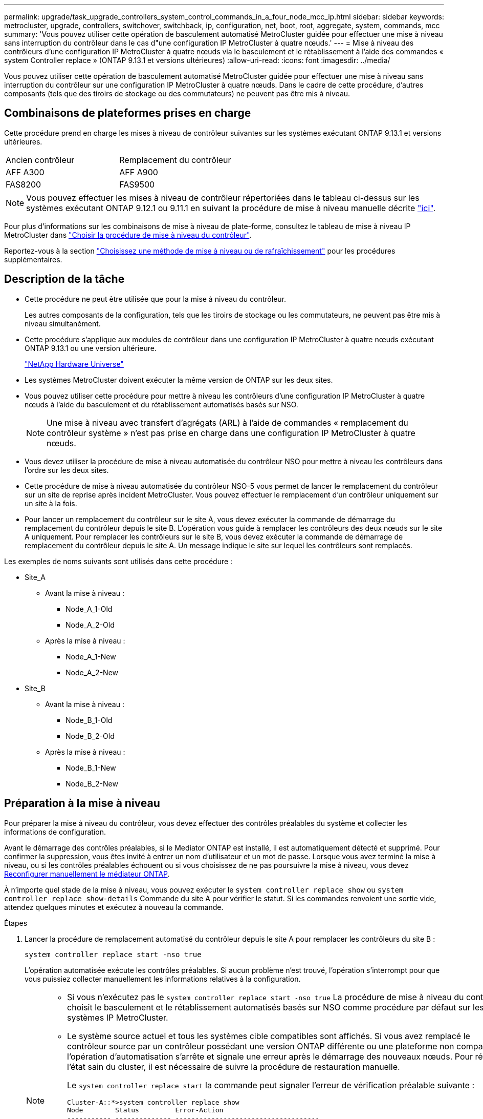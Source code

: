 ---
permalink: upgrade/task_upgrade_controllers_system_control_commands_in_a_four_node_mcc_ip.html 
sidebar: sidebar 
keywords: metrocluster, upgrade, controllers, switchover, switchback, ip, configuration, net, boot, root, aggregate, system, commands, mcc 
summary: 'Vous pouvez utiliser cette opération de basculement automatisé MetroCluster guidée pour effectuer une mise à niveau sans interruption du contrôleur dans le cas d"une configuration IP MetroCluster à quatre nœuds.' 
---
= Mise à niveau des contrôleurs d'une configuration IP MetroCluster à quatre nœuds via le basculement et le rétablissement à l'aide des commandes « system Controller replace » (ONTAP 9.13.1 et versions ultérieures)
:allow-uri-read: 
:icons: font
:imagesdir: ../media/


[role="lead"]
Vous pouvez utiliser cette opération de basculement automatisé MetroCluster guidée pour effectuer une mise à niveau sans interruption du contrôleur sur une configuration IP MetroCluster à quatre nœuds. Dans le cadre de cette procédure, d'autres composants (tels que des tiroirs de stockage ou des commutateurs) ne peuvent pas être mis à niveau.



== Combinaisons de plateformes prises en charge

Cette procédure prend en charge les mises à niveau de contrôleur suivantes sur les systèmes exécutant ONTAP 9.13.1 et versions ultérieures.

|===


| Ancien contrôleur | Remplacement du contrôleur 


| AFF A300 | AFF A900 


| FAS8200 | FAS9500 
|===

NOTE: Vous pouvez effectuer les mises à niveau de contrôleur répertoriées dans le tableau ci-dessus sur les systèmes exécutant ONTAP 9.12.1 ou 9.11.1 en suivant la procédure de mise à niveau manuelle décrite link:task_upgrade_controllers_in_a_four_node_ip_mcc_us_switchover_and_switchback_mcc_ip.html["ici"].

Pour plus d'informations sur les combinaisons de mise à niveau de plate-forme, consultez le tableau de mise à niveau IP MetroCluster dans link:concept_choosing_controller_upgrade_mcc.html#supported-metrocluster-ip-controller-upgrades["Choisir la procédure de mise à niveau du contrôleur"].

Reportez-vous à la section https://docs.netapp.com/us-en/ontap-metrocluster/upgrade/concept_choosing_an_upgrade_method_mcc.html["Choisissez une méthode de mise à niveau ou de rafraîchissement"] pour les procédures supplémentaires.



== Description de la tâche

* Cette procédure ne peut être utilisée que pour la mise à niveau du contrôleur.
+
Les autres composants de la configuration, tels que les tiroirs de stockage ou les commutateurs, ne peuvent pas être mis à niveau simultanément.

* Cette procédure s'applique aux modules de contrôleur dans une configuration IP MetroCluster à quatre nœuds exécutant ONTAP 9.13.1 ou une version ultérieure.
+
https://hwu.netapp.com["NetApp Hardware Universe"^]

* Les systèmes MetroCluster doivent exécuter la même version de ONTAP sur les deux sites.
* Vous pouvez utiliser cette procédure pour mettre à niveau les contrôleurs d'une configuration IP MetroCluster à quatre nœuds à l'aide du basculement et du rétablissement automatisés basés sur NSO.
+

NOTE: Une mise à niveau avec transfert d'agrégats (ARL) à l'aide de commandes « remplacement du contrôleur système » n'est pas prise en charge dans une configuration IP MetroCluster à quatre nœuds.

* Vous devez utiliser la procédure de mise à niveau automatisée du contrôleur NSO pour mettre à niveau les contrôleurs dans l'ordre sur les deux sites.
* Cette procédure de mise à niveau automatisée du contrôleur NSO-5 vous permet de lancer le remplacement du contrôleur sur un site de reprise après incident MetroCluster. Vous pouvez effectuer le remplacement d'un contrôleur uniquement sur un site à la fois.
* Pour lancer un remplacement du contrôleur sur le site A, vous devez exécuter la commande de démarrage du remplacement du contrôleur depuis le site B. L'opération vous guide à remplacer les contrôleurs des deux nœuds sur le site A uniquement. Pour remplacer les contrôleurs sur le site B, vous devez exécuter la commande de démarrage de remplacement du contrôleur depuis le site A. Un message indique le site sur lequel les contrôleurs sont remplacés.


Les exemples de noms suivants sont utilisés dans cette procédure :

* Site_A
+
** Avant la mise à niveau :
+
*** Node_A_1-Old
*** Node_A_2-Old


** Après la mise à niveau :
+
*** Node_A_1-New
*** Node_A_2-New




* Site_B
+
** Avant la mise à niveau :
+
*** Node_B_1-Old
*** Node_B_2-Old


** Après la mise à niveau :
+
*** Node_B_1-New
*** Node_B_2-New








== Préparation à la mise à niveau

Pour préparer la mise à niveau du contrôleur, vous devez effectuer des contrôles préalables du système et collecter les informations de configuration.

Avant le démarrage des contrôles préalables, si le Mediator ONTAP est installé, il est automatiquement détecté et supprimé. Pour confirmer la suppression, vous êtes invité à entrer un nom d'utilisateur et un mot de passe. Lorsque vous avez terminé la mise à niveau, ou si les contrôles préalables échouent ou si vous choisissez de ne pas poursuivre la mise à niveau, vous devez <<man_reconfig_mediator,Reconfigurer manuellement le médiateur ONTAP>>.

À n'importe quel stade de la mise à niveau, vous pouvez exécuter le `system controller replace show` ou `system controller replace show-details` Commande du site A pour vérifier le statut. Si les commandes renvoient une sortie vide, attendez quelques minutes et exécutez à nouveau la commande.

.Étapes
. Lancer la procédure de remplacement automatisé du contrôleur depuis le site A pour remplacer les contrôleurs du site B :
+
`system controller replace start -nso true`

+
L'opération automatisée exécute les contrôles préalables. Si aucun problème n'est trouvé, l'opération s'interrompt pour que vous puissiez collecter manuellement les informations relatives à la configuration.

+
[NOTE]
====
** Si vous n'exécutez pas le `system controller replace start -nso true` La procédure de mise à niveau du contrôleur choisit le basculement et le rétablissement automatisés basés sur NSO comme procédure par défaut sur les systèmes IP MetroCluster.
** Le système source actuel et tous les systèmes cible compatibles sont affichés. Si vous avez remplacé le contrôleur source par un contrôleur possédant une version ONTAP différente ou une plateforme non compatible, l'opération d'automatisation s'arrête et signale une erreur après le démarrage des nouveaux nœuds. Pour rétablir l'état sain du cluster, il est nécessaire de suivre la procédure de restauration manuelle.
+
Le `system controller replace start` la commande peut signaler l'erreur de vérification préalable suivante :

+
[listing]
----
Cluster-A::*>system controller replace show
Node        Status         Error-Action
----------- -------------- ------------------------------------
Node-A-1    Failed         MetroCluster check failed. Reason : MCC check showed errors in component aggregates
----
+
Vérifiez si cette erreur s'est produite parce que vous avez des agrégats non mis en miroir ou en raison d'un autre problème d'agrégat. Vérifiez que tous les agrégats en miroir sont sains et ne sont pas dégradés ou ne sont pas dégradés. Si cette erreur est due uniquement aux agrégats non mis en miroir, vous pouvez annuler cette erreur en sélectionnant le `-skip-metrocluster-check true` sur le `system controller replace start` commande. Si le stockage distant est accessible, les agrégats sans miroir sont connectés après le basculement. En cas de défaillance de la liaison de stockage distante, les agrégats non mis en miroir ne parviennent pas à se mettre en ligne.



====
. Collectez manuellement les informations de configuration en se connectant sur le site B et en suivant les commandes répertoriées dans le message de la console sous le `system controller replace show` ou `system controller replace show-details` commande.




=== Collecte des informations avant la mise à niveau

Avant de procéder à la mise à niveau, si le volume racine est chiffré, vous devez vous fournir la clé de sauvegarde ainsi que d'autres informations permettant de démarrer les nouveaux contrôleurs avec les anciens volumes root chiffrés.

.Description de la tâche
Cette tâche est effectuée sur la configuration IP MetroCluster existante.

.Étapes
. Etiqueter les câbles pour les contrôleurs existants afin de faciliter l'identification des câbles lors de la configuration des nouveaux contrôleurs.
. Afficher les commandes pour capturer la clé de sauvegarde et d'autres informations :
+
`system controller replace show`

+
Exécutez les commandes répertoriées sous le `show` commande provenant du cluster partenaire.

+
Le `show` Le résultat des commandes affiche trois tableaux contenant les adresses IP de l'interface MetroCluster, les ID système et les UUID du système. Ces informations sont requises plus tard dans la procédure pour définir les bootargs lorsque vous démarrez le nouveau noeud.

. Collectez les ID système des nœuds de la configuration MetroCluster :
+
--
`metrocluster node show -fields node-systemid,dr-partner-systemid`

Au cours de la procédure de mise à niveau, vous remplacerez ces anciens ID système par les ID système des nouveaux modules de contrôleur.

Dans cet exemple, pour une configuration IP MetroCluster à quatre nœuds, les anciens ID de système suivants sont récupérés :

** Node_A_1-Old : 4068741258
** Node_A_2-Old : 4068741260
** Node_B_1-Old : 4068741254
** Node_B_2-Old : 4068741256


[listing]
----
metrocluster-siteA::> metrocluster node show -fields node-systemid,ha-partner-systemid,dr-partner-systemid,dr-auxiliary-systemid
dr-group-id        cluster           node            node-systemid     ha-partner-systemid     dr-partner-systemid    dr-auxiliary-systemid
-----------        ---------------   ----------      -------------     -------------------     -------------------    ---------------------
1                    Cluster_A       Node_A_1-old    4068741258        4068741260              4068741256             4068741256
1                    Cluster_A       Node_A_2-old    4068741260        4068741258              4068741254             4068741254
1                    Cluster_B       Node_B_1-old    4068741254        4068741256              4068741258             4068741260
1                    Cluster_B       Node_B_2-old    4068741256        4068741254              4068741260             4068741258
4 entries were displayed.
----
Dans cet exemple, pour une configuration IP MetroCluster à deux nœuds, les anciens ID de système suivants sont récupérés :

** Node_A_1 : 4068741258
** Node_B_1 : 4068741254


[listing]
----
metrocluster node show -fields node-systemid,dr-partner-systemid

dr-group-id cluster    node          node-systemid dr-partner-systemid
----------- ---------- --------      ------------- ------------
1           Cluster_A  Node_A_1-old  4068741258    4068741254
1           Cluster_B  node_B_1-old  -             -
2 entries were displayed.
----
--
. Collecte des informations relatives aux ports et aux LIF pour chaque ancien nœud.
+
Vous devez collecter les valeurs de sortie des commandes suivantes pour chaque nœud :

+
** `network interface show -role cluster,node-mgmt`
** `network port show -node _node-name_ -type physical`
** `network port vlan show -node _node-name_`
** `network port ifgrp show -node _node_name_ -instance`
** `network port broadcast-domain show`
** `network port reachability show -detail`
** `network ipspace show`
** `volume show`
** `storage aggregate show`
** `system node run -node _node-name_ sysconfig -a`


. Si les nœuds MetroCluster se trouvent dans une configuration SAN, collectez les informations pertinentes.
+
Vous devez collecter le résultat des commandes suivantes :

+
** `fcp adapter show -instance`
** `fcp interface show -instance`
** `iscsi interface show`
** `ucadmin show`


. Si le volume racine est chiffré, collectez et enregistrez la phrase secrète utilisée pour le gestionnaire de clés :
+
`security key-manager backup show`

. Si les nœuds MetroCluster utilisent le chiffrement pour des volumes ou des agrégats, copiez les informations concernant les clés et les clés de phrase secrète.
+
Pour plus d'informations, reportez-vous à la section https://docs.netapp.com/ontap-9/topic/com.netapp.doc.pow-nve/GUID-1677AE0A-FEF7-45FA-8616-885AA3283BCF.html["Sauvegarde manuelle des informations de gestion intégrée des clés"^].

+
.. Si le gestionnaire de clés intégré est configuré :
+
`security key-manager onboard show-backup`

+
Vous aurez besoin de la phrase de passe plus tard dans la procédure de mise à niveau.

.. Si le protocole KMIP (Enterprise Key Management) est configuré, exécutez les commandes suivantes :
+
`security key-manager external show -instance`

+
`security key-manager key query`



. Une fois que vous avez terminé de collecter les informations de configuration, reprenez l'opération :
+
`system controller replace resume`





=== Suppression de la configuration existante du logiciel disjoncteur d'attache ou autre logiciel de surveillance

Si la configuration existante est contrôlée avec la configuration MetroCluster Tiebreaker ou d'autres applications tierces (telles que ClusterLion) capables d'effectuer un basculement, vous devez supprimer la configuration MetroCluster du logiciel disjoncteur d'attache ou autre logiciel avant de remplacer l'ancien contrôleur.

.Étapes
. http://docs.netapp.com/ontap-9/topic/com.netapp.doc.hw-metrocluster-tiebreaker/GUID-34C97A45-0BFF-46DD-B104-2AB2805A983D.html["Supprimez la configuration MetroCluster existante"^] À partir du logiciel disjoncteur d'attache.
. Supprimez la configuration MetroCluster existante de toute application tierce pouvant effectuer le basculement.
+
Reportez-vous à la documentation de l'application.





== Remplacement des anciens contrôleurs et démarrage des nouveaux contrôleurs

Une fois que vous avez recueilli des informations et que vous reprenez l'opération, l'automatisation procède à l'opération de basculement.

.Description de la tâche
L'opération d'automatisation lance les opérations de basculement. Une fois ces opérations terminées, l'opération s'interrompt à *interrompu pour l'intervention de l'utilisateur*. Vous pouvez ainsi installer les contrôleurs, démarrer les contrôleurs partenaires et réaffecter les disques d'agrégat racine au nouveau module de contrôleur à partir de la sauvegarde flash à l'aide de `sysids` rassemblés plus tôt.

.Avant de commencer
Avant de lancer le basculement, l'automatisation s'interrompt pour que vous puissiez vérifier manuellement que toutes les LIF sont « en service » sur le site B. Si nécessaire, apportez toutes les LIF « propres » à « UP » et reprenez l'opération d'automatisation à l'aide du `system controller replace resume` commande.



=== Préparation de la configuration réseau des anciens contrôleurs

Pour assurer la reprise du réseau correctement sur les nouveaux contrôleurs, vous devez déplacer les LIF vers un port commun, puis supprimer la configuration réseau des anciens contrôleurs.

.Description de la tâche
* Cette tâche doit être effectuée sur chacun des anciens nœuds.
* Vous utiliserez les informations recueillies dans <<Préparation à la mise à niveau>>.


.Étapes
. Démarrez les anciens nœuds, puis connectez-vous aux nœuds :
+
`boot_ontap`

. Assignez le port de base de toutes les LIFs de données de l'ancien contrôleur à un port commun identique sur les anciens et les nouveaux modules de contrôleur.
+
.. Afficher les LIFs :
+
`network interface show`

+
Toutes LES LIF de données, y compris SAN et NAS, seront admin « up » et « possède » des opérations, car celles-ci se trouvent sur le site de basculement (cluster_A).

.. Vérifiez le résultat de cette commande pour trouver un port réseau physique commun identique sur l'ancien et le nouveau contrôleur qui n'est pas utilisé comme port du cluster.
+
Par exemple, « e0d » est un port physique des anciens contrôleurs et est également présent sur les nouveaux contrôleurs. « e0d » n'est pas utilisé comme port de cluster ou autre sur les nouveaux contrôleurs.

+
Pour l'utilisation des ports pour les modèles de plate-forme, reportez-vous à la section https://hwu.netapp.com/["NetApp Hardware Universe"^]

.. Modifier toutes LES LIFS de données pour utiliser le port commun comme port de base :
+
`network interface modify -vserver _svm-name_ -lif _data-lif_ -home-port _port-id_`

+
Dans l'exemple suivant, il s'agit de ""e0d"".

+
Par exemple :

+
[listing]
----
network interface modify -vserver vs0 -lif datalif1 -home-port e0d
----


. Modifier les domaines de diffusion pour supprimer les VLAN et les ports physiques qui doivent être supprimés :
+
`broadcast-domain remove-ports -broadcast-domain _broadcast-domain-name_ -ports _node-name:port-id_`

+
Répétez cette étape pour tous les réseaux VLAN et les ports physiques.

. Supprimez tous les ports VLAN utilisant des ports de cluster comme ports membres et groupes d'interfaces utilisant des ports de cluster comme ports membres.
+
.. Supprimer les ports VLAN :
+
`network port vlan delete -node _node-name_ -vlan-name _portid-vlandid_`

+
Par exemple :

+
[listing]
----
network port vlan delete -node node1 -vlan-name e1c-80
----
.. Supprimez les ports physiques des groupes d'interface :
+
`network port ifgrp remove-port -node _node-name_ -ifgrp _interface-group-name_ -port _portid_`

+
Par exemple :

+
[listing]
----
network port ifgrp remove-port -node node1 -ifgrp a1a -port e0d
----
.. Supprimer les ports VLAN et group d'interface de broadcast domain :
+
`network port broadcast-domain remove-ports -ipspace _ipspace_ -broadcast-domain _broadcast-domain-name_ -ports _nodename:portname,nodename:portname_,..`

.. Modifiez les ports du groupe d'interface pour utiliser d'autres ports physiques comme membre :
+
`ifgrp add-port -node _node-name_ -ifgrp _interface-group-name_ -port _port-id_`



. Arrêter les nœuds :
+
`halt -inhibit-takeover true -node _node-name_`

+
Cette étape doit être effectuée sur les deux nœuds.





=== Configuration des nouveaux contrôleurs

Vous devez installer et câbler les nouveaux contrôleurs.

.Étapes
. Planifiez le positionnement des nouveaux modules de contrôleur et tiroirs de stockage en fonction des besoins.
+
L'espace rack dépend du modèle de plateforme des modules de contrôleur, des types de switchs et du nombre de tiroirs de stockage de votre configuration.

. Mettez-vous à la terre.
. Installez les modules de contrôleur sur le rack ou l'armoire.
+
https://docs.netapp.com/us-en/ontap-systems/index.html["Centre de documentation AFF et FAS"^]

. Si les nouveaux modules de contrôleur ne sont pas livrés avec eux-mêmes des cartes FC-VI et si les cartes FC-VI des anciens contrôleurs sont compatibles avec les nouveaux contrôleurs, remplacez les cartes FC-VI et installez-les dans les connecteurs appropriés.
+
Voir la link:https://hwu.netapp.com["NetApp Hardware Universe"^] Pour les informations sur les slots pour les cartes FC-VI.

. Reliez les connexions d'alimentation, de console série et de gestion des contrôleurs, comme décrit dans les _MetroCluster - Guides d'installation et de configuration_.
+
Ne connectez pas d'autres câbles ayant été débranchés des anciens contrôleurs à l'heure actuelle.

+
https://docs.netapp.com/us-en/ontap-systems/index.html["Centre de documentation AFF et FAS"^]

. Mettez les nouveaux nœuds sous tension et appuyez sur Ctrl-C lorsque vous êtes invité à afficher l'invite DU CHARGEUR.




=== Démarrage réseau des nouveaux contrôleurs

Une fois les nouveaux nœuds installés, vous devez démarrage sur le réseau pour vous assurer que la version des nouveaux nœuds exécute la même version de ONTAP que les nœuds d'origine. Le terme netboot signifie que vous êtes en cours de démarrage à partir d'une image ONTAP stockée sur un serveur distant. Lorsque vous vous préparez à netboot, vous devez placer une copie de l'image de démarrage ONTAP 9 sur un serveur web auquel le système peut accéder.

Cette tâche est effectuée sur chacun des nouveaux modules de contrôleur.

.Étapes
. Accédez au https://mysupport.netapp.com/site/["Site de support NetApp"^] pour télécharger les fichiers utilisés pour effectuer le démarrage sur le réseau du système.
. Téléchargez le logiciel ONTAP approprié depuis la section de téléchargement de logiciels du site du support NetApp et stockez le fichier ontap-version_image.tgz dans un répertoire accessible en ligne.
. Accédez au répertoire accessible sur le Web et vérifiez que les fichiers dont vous avez besoin sont disponibles.
+
Votre liste de répertoires doit contenir un dossier netboot avec un fichier noyau : ontap-version_image.tgz

+
Il n'est pas nécessaire d'extraire le fichier ontap-version_image.tgz.

. À l'invite DU CHARGEUR, configurez la connexion netboot pour les LIF de gestion :
+
** Si l'adressage IP est DHCP, configurez la connexion automatique :
+
`ifconfig e0M -auto`

** Si l'adressage IP est statique, configurez la connexion manuelle :
+
`ifconfig e0M -addr=ip_addr -mask=netmask` `-gw=gateway`



. Effectuer la démarrage sur le réseau.
+
** Si la plate-forme est un système de la série 80xx, utilisez la commande suivante :
+
`netboot \http://web_server_ip/path_to_web-accessible_directory/netboot/kernel`

** Si la plateforme est un autre système, utilisez la commande suivante :
+
`netboot \http://web_server_ip/path_to_web-accessible_directory/ontap-version_image.tgz`



. Dans le menu de démarrage, sélectionnez l'option *(7) installer le nouveau logiciel en premier* pour télécharger et installer la nouvelle image logicielle sur le périphérique d'amorçage.
+
 Disregard the following message: "This procedure is not supported for Non-Disruptive Upgrade on an HA pair". It applies to nondisruptive upgrades of software, not to upgrades of controllers.
. Si vous êtes invité à poursuivre la procédure, entrez `y`, Et lorsque vous êtes invité à saisir l'URL du fichier image : `\http://web_server_ip/path_to_web-accessible_directory/ontap-version_image.tgz`
+
....
Enter username/password if applicable, or press Enter to continue.
....
. Assurez-vous d'entrer `n` pour ignorer la restauration de la sauvegarde lorsque vous voyez une invite similaire à la suivante :
+
....
Do you want to restore the backup configuration now? {y|n}
....
. Redémarrez en entrant `y` lorsque vous voyez une invite similaire à la suivante :
+
....
The node must be rebooted to start using the newly installed software. Do you want to reboot now? {y|n}
....




=== Effacement de la configuration sur un module de contrôleur

[role="lead"]
Avant d'utiliser un nouveau module de contrôleur dans la configuration MetroCluster, il faut effacer la configuration existante.

.Étapes
. Si nécessaire, arrêtez le nœud pour afficher l'invite DU CHARGEUR :
+
`halt`

. Dans l'invite DU CHARGEUR, définissez les variables environnementales sur les valeurs par défaut :
+
`set-defaults`

. Enregistrez l'environnement :
+
`saveenv`

. À l'invite DU CHARGEUR, lancez le menu de démarrage :
+
`boot_ontap menu`

. À l'invite du menu de démarrage, effacez la configuration :
+
`wipeconfig`

+
Répondez `yes` à l'invite de confirmation.

+
Le nœud redémarre et le menu de démarrage s'affiche de nouveau.

. Dans le menu de démarrage, sélectionnez l'option *5* pour démarrer le système en mode Maintenance.
+
Répondez `yes` à l'invite de confirmation.





=== Restauration de la configuration HBA

En fonction de la présence et de la configuration des cartes HBA dans le module de contrôleur, vous devez les configurer correctement pour l'utilisation de votre site.

.Étapes
. En mode Maintenance, configurez les paramètres de tous les HBA du système :
+
.. Vérifiez les paramètres actuels des ports : `ucadmin show`
.. Mettez à jour les paramètres de port selon vos besoins.


+
|===


| Si vous disposez de ce type de HBA et du mode souhaité... | Utilisez cette commande... 


 a| 
FC CNA
 a| 
`ucadmin modify -m fc -t initiator _adapter-name_`



 a| 
Ethernet CNA
 a| 
`ucadmin modify -mode cna _adapter-name_`



 a| 
Cible FC
 a| 
`fcadmin config -t target _adapter-name_`



 a| 
Initiateur FC
 a| 
`fcadmin config -t initiator _adapter-name_`

|===
. Quitter le mode Maintenance :
+
`halt`

+
Une fois que vous avez exécuté la commande, attendez que le nœud s'arrête à l'invite DU CHARGEUR.

. Redémarrez le nœud en mode maintenance pour que les modifications de configuration prennent effet :
+
`boot_ontap maint`

. Vérifiez les modifications que vous avez effectuées :
+
|===


| Si vous disposez de ce type de HBA... | Utilisez cette commande... 


 a| 
CNA
 a| 
`ucadmin show`



 a| 
FC
 a| 
`fcadmin show`

|===




=== Définissez l'état de haute disponibilité sur les nouveaux contrôleurs et châssis

Vous devez vérifier l'état haute disponibilité des contrôleurs et du châssis, et mettre à jour si nécessaire l'état en fonction de la configuration du système.

.Étapes
. En mode Maintenance, afficher l'état HA du module de contrôleur et du châssis :
+
`ha-config show`

+
L'état de haute disponibilité de tous les composants doit être `mccip`.

. Si l'état système affiché du contrôleur ou du châssis n'est pas correct, définissez l'état HA :
+
`ha-config modify controller mccip`

+
`ha-config modify chassis mccip`

. Arrêter le nœud : `halt`
+
Le nœud doit s'arrêter au niveau du `LOADER>` à l'invite.

. Sur chaque nœud, vérifiez la date, l'heure et le fuseau horaire du système : `show date`
. Si nécessaire, définissez la date en UTC ou GMT : `set date <mm/dd/yyyy>`
. Vérifiez l'heure à l'aide de la commande suivante à l'invite de l'environnement d'amorçage : `show time`
. Si nécessaire, définissez l'heure en UTC ou GMT : `set time <hh:mm:ss>`
. Enregistrer les paramètres : `saveenv`
. Collecter les variables d'environnement : `printenv`




=== Mettre à jour les fichiers RCF de commutateur afin de s'adapter aux nouvelles plateformes

Vous devez mettre à jour les commutateurs vers une configuration prenant en charge les nouveaux modèles de plate-forme.

.Description de la tâche
Vous pouvez effectuer cette tâche sur le site contenant les contrôleurs en cours de mise à niveau. Dans les exemples présentés dans cette procédure, nous mettons d'abord à niveau site_B.

Les commutateurs du site_A seront mis à niveau lorsque les contrôleurs du site_A sont mis à niveau.

.Étapes
. Préparez les commutateurs IP pour l'application des nouveaux fichiers RCF.
+
Suivez les étapes de la section correspondant à votre fournisseur de commutateur dans la section _MetroCluster IP installation and Configuration_.

+
link:../install-ip/index.html["Installation et configuration de MetroCluster IP"]

+
** link:../install-ip/task_switch_config_broadcom.html#resetting-the-broadcom-ip-switch-to-factory-defaults["Réinitialisation des paramètres d'usine du commutateur IP Broadcom"]
** link:../install-ip/task_switch_config_broadcom.html#resetting-the-cisco-ip-switch-to-factory-defaults["Réinitialisation des paramètres d'usine du commutateur IP Cisco"]


. Téléchargez et installez les fichiers RCF.
+
Suivez les étapes de la section correspondant au fournisseur de votre commutateur du link:../install-ip/index.html["Installation et configuration de MetroCluster IP"].

+
** link:../install-ip/task_switch_config_broadcom.html#downloading-and-installing-the-broadcom-rcf-files["Téléchargement et installation des fichiers RCF Broadcom"]
** link:../install-ip/task_switch_config_broadcom.html#downloading-and-installing-the-cisco-ip-rcf-files["Téléchargement et installation des fichiers Cisco IP RCF"]






=== Définissez les variables bootarg IP MetroCluster

Certaines valeurs d'amorçage MetroCluster IP doivent être configurées sur les nouveaux modules de contrôleur. Les valeurs doivent correspondre à celles configurées sur les anciens modules de contrôleur.

.Description de la tâche
Dans cette tâche, vous utiliserez les UUID et les ID système identifiés précédemment dans la procédure de mise à niveau de link:task_upgrade_controllers_in_a_four_node_ip_mcc_us_switchover_and_switchback_mcc_ip.html#gathering-information-before-the-upgrade["Collecte des informations avant la mise à niveau"].

.Étapes
. Au `LOADER>` À l'invite, définissez les bootargs suivants sur les nouveaux nœuds à site_B :
+
`setenv bootarg.mcc.port_a_ip_config _local-IP-address/local-IP-mask,0,HA-partner-IP-address,DR-partner-IP-address,DR-aux-partnerIP-address,vlan-id_`

+
`setenv bootarg.mcc.port_b_ip_config _local-IP-address/local-IP-mask,0,HA-partner-IP-address,DR-partner-IP-address,DR-aux-partnerIP-address,vlan-id_`

+
L'exemple suivant définit les valeurs de node_B_1 en utilisant VLAN 120 pour le premier réseau et VLAN 130 pour le second réseau :

+
[listing]
----
setenv bootarg.mcc.port_a_ip_config 172.17.26.10/23,0,172.17.26.11,172.17.26.13,172.17.26.12,120
setenv bootarg.mcc.port_b_ip_config 172.17.27.10/23,0,172.17.27.11,172.17.27.13,172.17.27.12,130
----
+
L'exemple suivant définit les valeurs de node_B_2 en utilisant VLAN 120 pour le premier réseau et VLAN 130 pour le second réseau :

+
[listing]
----
setenv bootarg.mcc.port_a_ip_config 172.17.26.11/23,0,172.17.26.10,172.17.26.12,172.17.26.13,120
setenv bootarg.mcc.port_b_ip_config 172.17.27.11/23,0,172.17.27.10,172.17.27.12,172.17.27.13,130
----
. Dans les nouveaux nœuds » `LOADER` À l'invite, définissez les UUID :
+
`setenv bootarg.mgwd.partner_cluster_uuid _partner-cluster-UUID_`

+
`setenv bootarg.mgwd.cluster_uuid _local-cluster-UUID_`

+
`setenv bootarg.mcc.pri_partner_uuid _DR-partner-node-UUID_`

+
`setenv bootarg.mcc.aux_partner_uuid _DR-aux-partner-node-UUID_`

+
`setenv bootarg.mcc_iscsi.node_uuid _local-node-UUID_`

+
.. Définissez les UUID sur node_B_1.
+
L'exemple suivant montre les commandes permettant de définir les UUID sur node_B_1 :

+
[listing]
----
setenv bootarg.mgwd.cluster_uuid ee7db9d5-9a82-11e7-b68b-00a098908039
setenv bootarg.mgwd.partner_cluster_uuid 07958819-9ac6-11e7-9b42-00a098c9e55d
setenv bootarg.mcc.pri_partner_uuid f37b240b-9ac1-11e7-9b42-00a098c9e55d
setenv bootarg.mcc.aux_partner_uuid bf8e3f8f-9ac4-11e7-bd4e-00a098ca379f
setenv bootarg.mcc_iscsi.node_uuid f03cb63c-9a7e-11e7-b68b-00a098908039
----
.. Définissez les UUID sur node_B_2 :
+
L'exemple suivant montre les commandes permettant de définir les UUID sur node_B_2 :

+
[listing]
----
setenv bootarg.mgwd.cluster_uuid ee7db9d5-9a82-11e7-b68b-00a098908039
setenv bootarg.mgwd.partner_cluster_uuid 07958819-9ac6-11e7-9b42-00a098c9e55d
setenv bootarg.mcc.pri_partner_uuid bf8e3f8f-9ac4-11e7-bd4e-00a098ca379f
setenv bootarg.mcc.aux_partner_uuid f37b240b-9ac1-11e7-9b42-00a098c9e55d
setenv bootarg.mcc_iscsi.node_uuid aa9a7a7a-9a81-11e7-a4e9-00a098908c35
----


. Si les systèmes d'origine ont été configurés pour ADP, à l'invite DU CHARGEUR des nœuds de remplacement, activez ADP :
+
`setenv bootarg.mcc.adp_enabled true`

. Définissez les variables suivantes :
+
`setenv bootarg.mcc.local_config_id _original-sys-id_`

+
`setenv bootarg.mcc.dr_partner _dr-partner-sys-id_`

+

NOTE: Le `setenv bootarg.mcc.local_config_id` La variable doit être définie sur l'ID système du module de contrôleur *Original*, node_B_1.

+
.. Définissez les variables sur node_B_1.
+
L'exemple suivant montre les commandes permettant de définir les valeurs sur node_B_1 :

+
[listing]
----
setenv bootarg.mcc.local_config_id 537403322
setenv bootarg.mcc.dr_partner 537403324
----
.. Définissez les variables sur node_B_2.
+
L'exemple suivant montre les commandes permettant de définir les valeurs sur node_B_2 :

+
[listing]
----
setenv bootarg.mcc.local_config_id 537403321
setenv bootarg.mcc.dr_partner 537403323
----


. Si vous utilisez le chiffrement avec un gestionnaire de clés externe, définissez les paramètres d'amorçage requis :
+
`setenv bootarg.kmip.init.ipaddr`

+
`setenv bootarg.kmip.kmip.init.netmask`

+
`setenv bootarg.kmip.kmip.init.gateway`

+
`setenv bootarg.kmip.kmip.init.interface`





=== Réaffectation des disques de l'agrégat racine

Réallouer les disques de l'agrégat racine vers le nouveau module de contrôleur, à l'aide du `sysids` rassemblés plus tôt

.Description de la tâche
Cette tâche est effectuée en mode Maintenance.

Les anciens ID système ont été identifiés dans link:task_upgrade_controllers_system_control_commands_in_a_four_node_mcc_ip.html#gathering-information-before-the-upgrade["Collecte des informations avant la mise à niveau"].

Les exemples de cette procédure utilisent des contrôleurs avec les ID système suivants :

|===


| Nœud | Ancien ID système | Nouvel ID système 


 a| 
Nœud_B_1
 a| 
4068741254
 a| 
1574774970

|===
.Étapes
. Reliez toutes les autres connexions aux nouveaux modules de contrôleur (FC-VI, stockage, interconnexion de cluster, etc.).
. Arrêtez le système et démarrez en mode maintenance à partir de l'invite DU CHARGEUR :
+
`boot_ontap maint`

. Afficher les disques détenus par le nœud_B_1-Old :
+
`disk show -a`

+
Le résultat de la commande affiche l'ID système du nouveau module de contrôleur (1574774970). Cependant, les disques de l'agrégat racine appartiennent toujours à l'ancien ID système (4068741254). Dans cet exemple, les disques qui appartiennent aux autres nœuds de la configuration MetroCluster ne s'affichent pas.

+
[listing]
----
*> disk show -a
Local System ID: 1574774970

  DISK         OWNER                     POOL   SERIAL NUMBER    HOME                      DR HOME
------------   -------------             -----  -------------    -------------             -------------
...
rr18:9.126L44 node_B_1-old(4068741254)   Pool1  PZHYN0MD         node_B_1-old(4068741254)  node_B_1-old(4068741254)
rr18:9.126L49 node_B_1-old(4068741254)   Pool1  PPG3J5HA         node_B_1-old(4068741254)  node_B_1-old(4068741254)
rr18:8.126L21 node_B_1-old(4068741254)   Pool1  PZHTDSZD         node_B_1-old(4068741254)  node_B_1-old(4068741254)
rr18:8.126L2  node_B_1-old(4068741254)   Pool0  S0M1J2CF         node_B_1-old(4068741254)  node_B_1-old(4068741254)
rr18:8.126L3  node_B_1-old(4068741254)   Pool0  S0M0CQM5         node_B_1-old(4068741254)  node_B_1-old(4068741254)
rr18:9.126L27 node_B_1-old(4068741254)   Pool0  S0M1PSDW         node_B_1-old(4068741254)  node_B_1-old(4068741254)
...
----
. Réallouer les disques racine de l'agrégat sur les tiroirs disques vers le nouveau contrôleur :
+
`disk reassign -s _old-sysid_ -d _new-sysid_`

+

NOTE: Si votre système MetroCluster IP est configuré avec le partitionnement de disque avancé, vous devez inclure l'identifiant système partenaire de reprise sur incident en exécutant `disk reassign -s old-sysid -d new-sysid -r dr-partner-sysid` commande.

+
L'exemple suivant montre la réaffectation de disques :

+
[listing]
----
*> disk reassign -s 4068741254 -d 1574774970
Partner node must not be in Takeover mode during disk reassignment from maintenance mode.
Serious problems could result!!
Do not proceed with reassignment if the partner is in takeover mode. Abort reassignment (y/n)? n

After the node becomes operational, you must perform a takeover and giveback of the HA partner node to ensure disk reassignment is successful.
Do you want to continue (y/n)? Jul 14 19:23:49 [localhost:config.bridge.extra.port:error]: Both FC ports of FC-to-SAS bridge rtp-fc02-41-rr18:9.126L0 S/N [FB7500N107692] are attached to this controller.
y
Disk ownership will be updated on all disks previously belonging to Filer with sysid 4068741254.
Do you want to continue (y/n)? y
----
. Vérifier que tous les disques sont réaffectés comme prévu :
+
`disk show`

+
[listing]
----
*> disk show
Local System ID: 1574774970

  DISK        OWNER                      POOL   SERIAL NUMBER   HOME                      DR HOME
------------  -------------              -----  -------------   -------------             -------------
rr18:8.126L18 node_B_1-new(1574774970)   Pool1  PZHYN0MD        node_B_1-new(1574774970)  node_B_1-new(1574774970)
rr18:9.126L49 node_B_1-new(1574774970)   Pool1  PPG3J5HA        node_B_1-new(1574774970)  node_B_1-new(1574774970)
rr18:8.126L21 node_B_1-new(1574774970)   Pool1  PZHTDSZD        node_B_1-new(1574774970)  node_B_1-new(1574774970)
rr18:8.126L2  node_B_1-new(1574774970)   Pool0  S0M1J2CF        node_B_1-new(1574774970)  node_B_1-new(1574774970)
rr18:9.126L29 node_B_1-new(1574774970)   Pool0  S0M0CQM5        node_B_1-new(1574774970)  node_B_1-new(1574774970)
rr18:8.126L1  node_B_1-new(1574774970)   Pool0  S0M1PSDW        node_B_1-new(1574774970)  node_B_1-new(1574774970)
*>
----
. Afficher le statut de l'agrégat :
+
`aggr status`

+
[listing]
----
*> aggr status
           Aggr            State       Status           Options
aggr0_node_b_1-root        online      raid_dp, aggr    root, nosnap=on,
                           mirrored                     mirror_resync_priority=high(fixed)
                           fast zeroed
                           64-bit
----
. Répétez les étapes ci-dessus sur le nœud partenaire (node_B_2-New).




=== Démarrage des nouveaux contrôleurs

Vous devez redémarrer les contrôleurs à partir du menu de démarrage pour mettre à jour l'image flash du contrôleur. Des étapes supplémentaires sont nécessaires si le chiffrement est configuré.

Vous pouvez reconfigurer les VLAN et les groupes d'interface. Si nécessaire, modifier manuellement les ports des LIFs de cluster et des détails de broadcast domain avant de reprendre l'opération en utilisant le `system controller replace resume` commande.

.Description de la tâche
Cette tâche doit être effectuée sur tous les nouveaux contrôleurs.

.Étapes
. Arrêter le nœud :
+
`halt`

. Si le gestionnaire de clés externe est configuré, définissez les paramètres bootargs associés :
+
`setenv bootarg.kmip.init.ipaddr _ip-address_`

+
`setenv bootarg.kmip.init.netmask _netmask_`

+
`setenv bootarg.kmip.init.gateway _gateway-address_`

+
`setenv bootarg.kmip.init.interface _interface-id_`

. Afficher le menu de démarrage :
+
`boot_ontap menu`

. Si le cryptage racine est utilisé, sélectionnez l'option de menu de démarrage pour votre configuration de gestion des clés.
+
|===


| Si vous utilisez... | Sélectionnez cette option de menu de démarrage... 


 a| 
Gestion intégrée des clés
 a| 
Option « 10 »

Suivez les invites pour fournir les entrées requises pour récupérer et restaurer la configuration du gestionnaire de clés.



 a| 
Gestion externe des clés
 a| 
Option « 11 »

Suivez les invites pour fournir les entrées requises pour récupérer et restaurer la configuration du gestionnaire de clés.

|===
. Dans le menu de démarrage, exécutez l'option « 6 ».
+

NOTE: L'option « 6 » redémarre le nœud deux fois avant de terminer.

+
Répondez « y » aux invites de changement d'ID système. Attendez les deuxième messages de redémarrage :

+
[listing]
----
Successfully restored env file from boot media...

Rebooting to load the restored env file...
----
+
Au cours de l'un des redémarrages après l'option « 6 », l'invite de confirmation `Override system ID? {y|n}` s'affiche. Entrez `y`.

. Si le cryptage racine est utilisé, sélectionnez à nouveau l'option de menu d'amorçage pour la configuration de votre gestion des clés.
+
|===


| Si vous utilisez... | Sélectionnez cette option de menu de démarrage... 


 a| 
Gestion intégrée des clés
 a| 
Option « 10 »

Suivez les invites pour fournir les entrées requises pour récupérer et restaurer la configuration du gestionnaire de clés.



 a| 
Gestion externe des clés
 a| 
Option « 11 »

Suivez les invites pour fournir les entrées requises pour récupérer et restaurer la configuration du gestionnaire de clés.

|===
+
Selon le paramètre du gestionnaire de clés, effectuez la procédure de récupération en sélectionnant l'option « 10 » ou « 11 », suivie de l'option « 6 » à la première invite du menu d'amorçage. Pour démarrer complètement les nœuds, il est possible que vous deviez répéter la procédure de restauration suite à l'option « 1 » (démarrage normal).

. Démarrez les nœuds :
+
`boot_ontap`

. Attendez que les nœuds remplacés démarrent.
+
Si l'un des nœuds est en mode basculement, exécutez un retour à l'aide du `storage failover giveback` commande.

. Vérifier que tous les ports se trouvent dans un broadcast domain :
+
.. Afficher les domaines de diffusion :
+
`network port broadcast-domain show`

.. Ajoutez n'importe quel port à un broadcast domain si nécessaire.
+
https://docs.netapp.com/ontap-9/topic/com.netapp.doc.dot-cm-nmg/GUID-003BDFCD-58A3-46C9-BF0C-BA1D1D1475F9.html["Ajout ou suppression de ports d'un broadcast domain"^]

.. Ajoutez le port physique qui hébergera les LIFs intercluster sur le broadcast domain correspondant.
.. Modifier les LIFs intercluster de façon à utiliser le nouveau port physique en tant que port de départ.
.. Une fois les LIFs intercluster configurées, vérifiez le statut des clusters et redéfinissez le peering de cluster si nécessaire.
+
Vous devrez peut-être reconfigurer le peering de cluster.

+
link:../install-ip/task_sw_config_configure_clusters.html#peering-the-clusters["Création d'une relation entre clusters"]

.. Recréez les VLAN et les groupes d'interfaces selon les besoins.
+
L'appartenance au VLAN et aux groupes d'interfaces peut être différente de celle de l'ancien nœud.

+
https://docs.netapp.com/ontap-9/topic/com.netapp.doc.dot-cm-nmg/GUID-8929FCE2-5888-4051-B8C0-E27CAF3F2A63.html["Création d'un VLAN"^]

+
https://docs.netapp.com/ontap-9/topic/com.netapp.doc.dot-cm-nmg/GUID-DBC9DEE2-EAB7-430A-A773-4E3420EE2AA1.html["Combinaison de ports physiques pour créer des groupes d'interfaces"^]

.. Vérifier que le cluster partenaire est accessible et que la configuration a été resynchronisée sur le cluster partenaire :
+
`metrocluster switchback -simulate true`



. Si le chiffrement est utilisé, restaurez les clés à l'aide de la commande correcte pour la configuration de la gestion des clés.
+
|===


| Si vous utilisez... | Utilisez cette commande... 


 a| 
Gestion intégrée des clés
 a| 
`security key-manager onboard sync`

Pour plus d'informations, voir https://docs.netapp.com/ontap-9/topic/com.netapp.doc.pow-nve/GUID-E4AB2ED4-9227-4974-A311-13036EB43A3D.html["Restauration des clés de chiffrement intégrées de gestion des clés"^].



 a| 
Gestion externe des clés
 a| 
`security key-manager external restore -vserver _SVM_ -node _node_ -key-server _host_name|IP_address:port_ -key-id key_id -key-tag key_tag _node-name_`

Pour plus d'informations, voir https://docs.netapp.com/ontap-9/topic/com.netapp.doc.pow-nve/GUID-32DA96C3-9B04-4401-92B8-EAF323C3C863.html["Restauration des clés de chiffrement externes de gestion des clés"^].

|===
. Avant de reprendre l'opération, vérifiez que le MetroCluster est configuré correctement. Vérifier l'état du nœud :
+
`metrocluster node show`

+
Vérifiez que les nouveaux nœuds (site_B) sont dans *en attente de l'état de rétablissement* à partir de site_A.

. Reprendre l'opération :
+
`system controller replace resume`





== Fin de la mise à niveau

L'automatisation exécute des vérifications du système, puis s'interrompt pour que vous puissiez vérifier la capacité d'accès au réseau. Une fois la vérification terminée, la phase de récupération des ressources est lancée, et l'opération d'automatisation exécute le rétablissement sur le site A et s'interrompt après les vérifications de mise à niveau. Une fois que vous avez rétabli l'opération d'automatisation, il effectue les vérifications post-mise à niveau et, si aucune erreur n'est détectée, marque la mise à niveau comme terminée.

.Étapes
. Vérifiez l'accessibilité du réseau en suivant le message de la console.
. Une fois la vérification terminée, reprendre l'opération :
+
`system controller replace resume`

. L'opération d'automatisation est effectuée `heal-aggregate`, `heal-root-aggregate`, Et les opérations de rétablissement sur le site A, et les vérifications post-mise à niveau. Lorsque l'opération s'interrompt, vérifier manuellement le statut LIF SAN et vérifier la configuration du réseau en suivant le message de la console.
. Une fois la vérification terminée, reprendre l'opération :
+
`system controller replace resume`

. Vérifier l'état des vérifications post-mise à niveau :
+
`system controller replace show`

+
Si les vérifications post-mise à niveau n'ont pas signalé d'erreurs, la mise à niveau est terminée.

. Une fois la mise à niveau du contrôleur terminée, connectez-vous au site B et vérifiez que les contrôleurs remplacés sont configurés correctement.




=== Reconfigurer le médiateur ONTAP

Configurez manuellement le médiateur ONTAP qui a été automatiquement supprimé avant de commencer la mise à niveau.

. Suivez les étapes de la section link:../install-ip/task_configuring_the_ontap_mediator_service_from_a_metrocluster_ip_configuration.html["Configurez le service Mediator ONTAP à partir d'une configuration IP MetroCluster"].




=== Restauration du contrôle disjoncteur d'attache

Si le logiciel disjoncteur d'attache a déjà été configuré pour la surveillance de la configuration MetroCluster, vous pouvez restaurer la connexion ce dernier.

. Suivez les étapes de la section http://docs.netapp.com/ontap-9/topic/com.netapp.doc.hw-metrocluster-tiebreaker/GUID-7259BCA4-104C-49C6-BAD0-1068CA2A3DA5.html["Ajout des configurations MetroCluster"].

